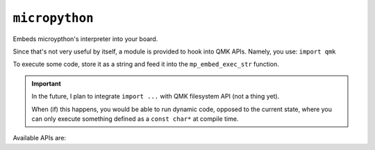``micropython``
===============

Embeds microypthon's interpreter into your board.

Since that's not very useful by itself, a module is provided to hook into QMK APIs. Namely, you use: ``import qmk``

To execute some code, store it as a string and feed it into the ``mp_embed_exec_str`` function.

.. important::
    In the future, I plan to integrate ``import ...`` with QMK filesystem API (not a thing yet).

    When (if) this happens, you would be able to run dynamic code, opposed to the current state, where you can only execute something defined as a ``const char*`` at compile time.

..
    notes to self
        paths are relative to this file, not the docs folder
        start at line 3 to skip "generated file" comment + empty line below it

Available APIs are:

.. tabs::

    .. tab:: ``qmk``

        .. literalinclude:: ../../modules/elpekenin/micropython/user_c_modules/qmk/stubs/qmk.pyi
            :lines: 3-

    .. tab:: ``qmk.keycode``

        .. literalinclude:: ../../modules/elpekenin/micropython/user_c_modules/qmk/stubs/_keycode.pyi
            :lines: 3-

    .. tab:: ``qmk.rgb``

        .. literalinclude:: ../../modules/elpekenin/micropython/user_c_modules/qmk/stubs/_rgb.pyi
            :lines: 3-
